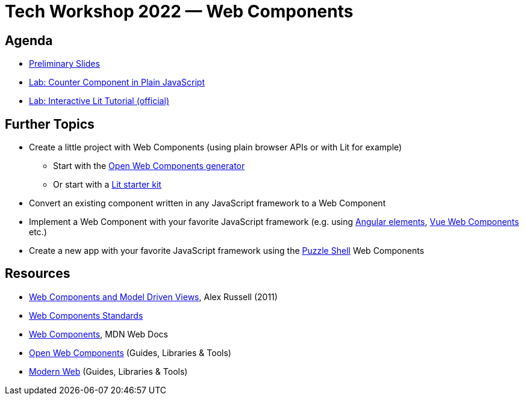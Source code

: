 = Tech Workshop 2022 — Web Components

== Agenda

* https://slides.com/hupf/tws22-wc/[Preliminary Slides]
* link:counter-lab.adoc[Lab: Counter Component in Plain JavaScript]
* https://lit.dev/tutorial/[Lab: Interactive Lit Tutorial (official)]

== Further Topics

* Create a little project with Web Components (using plain browser APIs or with Lit for example)
** Start with the https://open-wc.org/docs/development/generator/[Open Web Components generator]
** Or start with a https://lit.dev/docs/tools/starter-kits/[Lit starter kit]
* Convert an existing component written in any JavaScript framework to a Web Component
* Implement a Web Component with your favorite JavaScript framework (e.g. using https://angular.io/guide/elements[Angular elements], https://cli.vuejs.org/guide/build-targets.html#web-component[Vue Web Components] etc.)
* Create a new app with your favorite JavaScript framework using the https://github.com/puzzle/puzzle-shell[Puzzle Shell] Web Components


== Resources

* https://fronteers.nl/congres/2011/sessions/web-components-and-model-driven-views-alex-russell[Web Components and Model Driven Views], Alex Russell (2011)
* https://github.com/WICG/webcomponents[Web Components Standards]
* https://developer.mozilla.org/en-US/docs/Web/Web_Components[Web Components], MDN Web Docs
* https://open-wc.org/[Open Web Components] (Guides, Libraries & Tools)
* https://modern-web.dev/[Modern Web] (Guides, Libraries & Tools)
